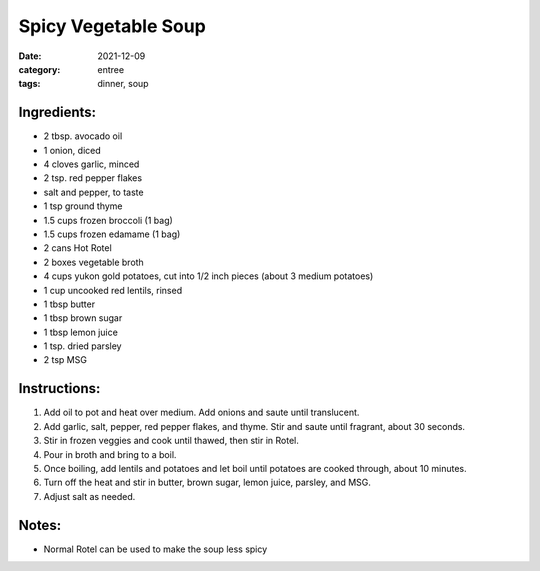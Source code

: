 =====================
Spicy Vegetable Soup
=====================

:date: 2021-12-09
:category: entree
:tags: dinner, soup

Ingredients:
===============

- 2 tbsp. avocado oil
- 1 onion, diced
- 4 cloves garlic, minced
- 2 tsp. red pepper flakes
- salt and pepper, to taste
- 1 tsp ground thyme
- 1.5 cups frozen broccoli (1 bag)
- 1.5 cups frozen edamame (1 bag)
- 2 cans Hot Rotel
- 2 boxes vegetable broth
- 4 cups yukon gold potatoes, cut into 1/2 inch pieces (about 3 medium potatoes)
- 1 cup uncooked red lentils, rinsed
- 1 tbsp butter
- 1 tbsp brown sugar
- 1 tbsp lemon juice
- 1 tsp. dried parsley
- 2 tsp MSG


Instructions:
===============

#. Add oil to pot and heat over medium.  Add onions and saute until translucent.
#. Add garlic, salt, pepper, red pepper flakes, and thyme. Stir and saute until fragrant, about 30 seconds.
#. Stir in frozen veggies and cook until thawed, then stir in Rotel.
#. Pour in broth and bring to a boil.
#. Once boiling, add lentils and potatoes and let boil until potatoes are cooked through, about 10 minutes.
#. Turn off the heat and stir in butter, brown sugar, lemon juice, parsley, and MSG.
#. Adjust salt as needed.

Notes:
=======

- Normal Rotel can be used to make the soup less spicy